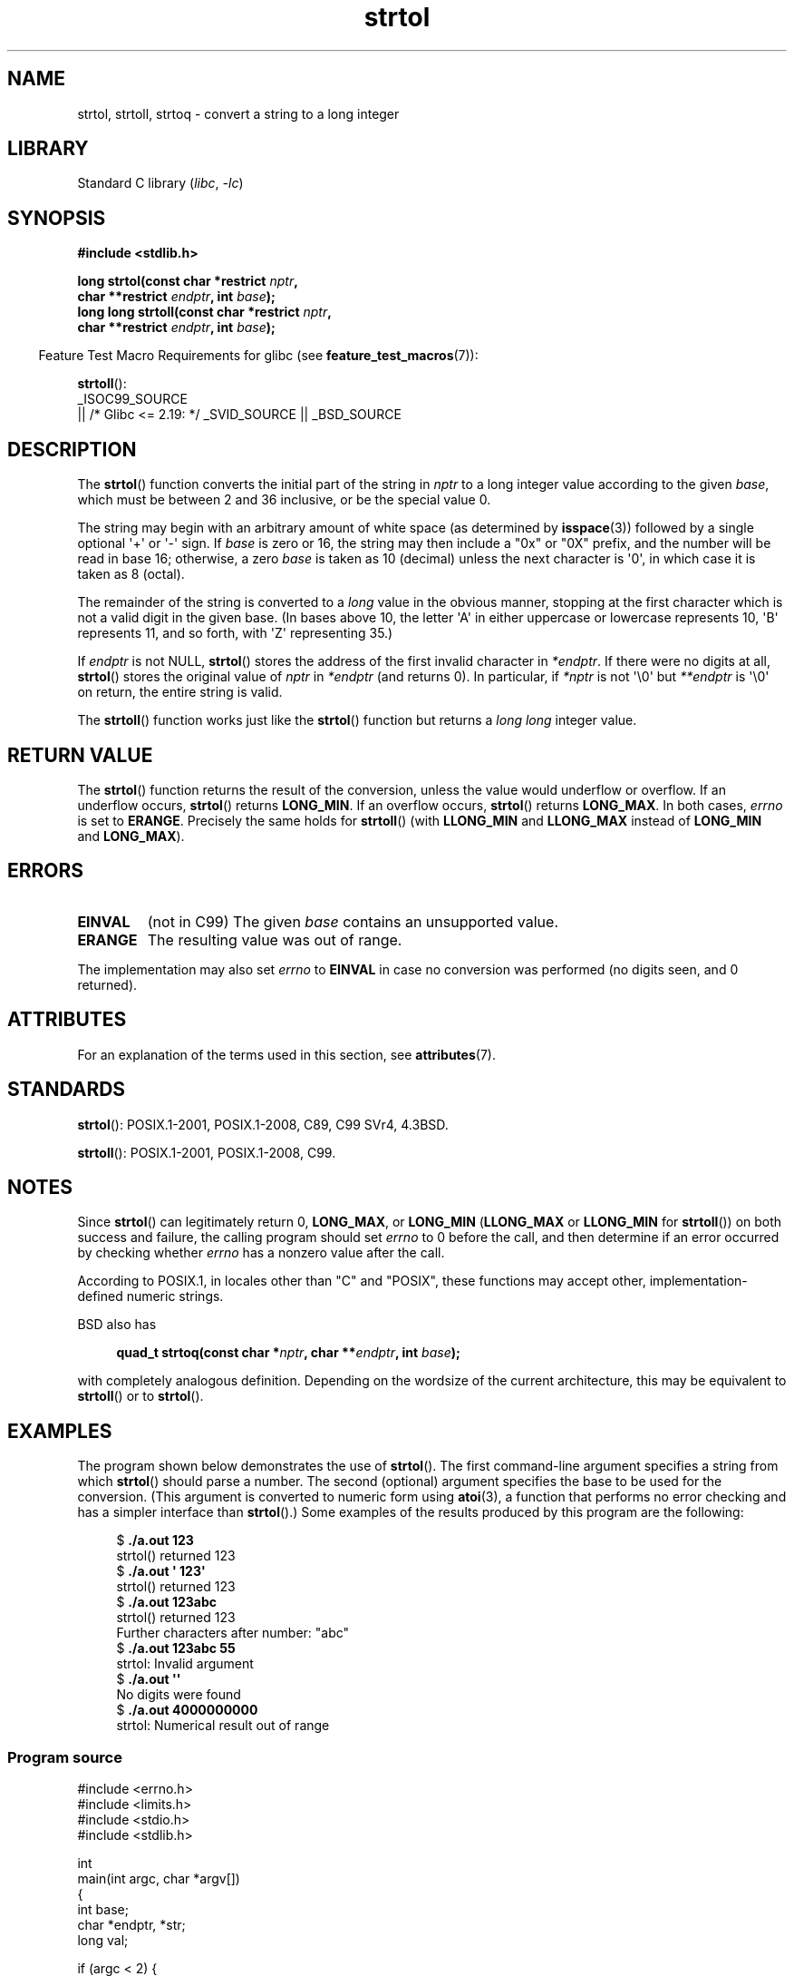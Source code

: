 .\" Copyright 1993 David Metcalfe (david@prism.demon.co.uk)
.\" and Copyright 2006 Michael Kerrisk <mtk.manpages@ganil.com>
.\"
.\" SPDX-License-Identifier: Linux-man-pages-copyleft
.\"
.\" References consulted:
.\"     Linux libc source code
.\"     Lewine's _POSIX Programmer's Guide_ (O'Reilly & Associates, 1991)
.\"     386BSD man pages
.\" Modified Sun Jul 25 10:53:39 1993 by Rik Faith (faith@cs.unc.edu)
.\" Added correction due to nsd@bbc.com (Nick Duffek) - aeb, 950610
.TH strtol 3 (date) "Linux man-pages (unreleased)"
.SH NAME
strtol, strtoll, strtoq \- convert a string to a long integer
.SH LIBRARY
Standard C library
.RI ( libc ", " \-lc )
.SH SYNOPSIS
.nf
.B #include <stdlib.h>
.PP
.BI "long strtol(const char *restrict " nptr ,
.BI "            char **restrict " endptr ", int " base );
.BI "long long strtoll(const char *restrict " nptr ,
.BI "            char **restrict " endptr ", int " base );
.fi
.PP
.RS -4
Feature Test Macro Requirements for glibc (see
.BR feature_test_macros (7)):
.RE
.PP
.BR strtoll ():
.nf
    _ISOC99_SOURCE
        || /* Glibc <= 2.19: */ _SVID_SOURCE || _BSD_SOURCE
.fi
.SH DESCRIPTION
The
.BR strtol ()
function converts the initial part of the string
in
.I nptr
to a long integer value according to the given
.IR base ,
which must be between 2 and 36 inclusive, or be the special value 0.
.PP
The string may begin with an arbitrary amount of white space (as
determined by
.BR isspace (3))
followed by a single optional \(aq+\(aq or \(aq\-\(aq sign.
If
.I base
is zero or 16, the string may then include a
"0x" or "0X" prefix, and the number will be read in base 16; otherwise, a
zero
.I base
is taken as 10 (decimal) unless the next character
is \(aq0\(aq, in which case it is taken as 8 (octal).
.PP
The remainder of the string is converted to a
.I long
value
in the obvious manner, stopping at the first character which is not a
valid digit in the given base.
(In bases above 10, the letter \(aqA\(aq in
either uppercase or lowercase represents 10, \(aqB\(aq represents 11, and so
forth, with \(aqZ\(aq representing 35.)
.PP
If
.I endptr
is not NULL,
.BR strtol ()
stores the address of the
first invalid character in
.IR *endptr .
If there were no digits at
all,
.BR strtol ()
stores the original value of
.I nptr
in
.I *endptr
(and returns 0).
In particular, if
.I *nptr
is not \(aq\e0\(aq but
.I **endptr
is \(aq\e0\(aq on return, the entire string is valid.
.PP
The
.BR strtoll ()
function works just like the
.BR strtol ()
function but returns a
.I long long
integer value.
.SH RETURN VALUE
The
.BR strtol ()
function returns the result of the conversion,
unless the value would underflow or overflow.
If an underflow occurs,
.BR strtol ()
returns
.BR LONG_MIN .
If an overflow occurs,
.BR strtol ()
returns
.BR LONG_MAX .
In both cases,
.I errno
is set to
.BR ERANGE .
Precisely the same holds for
.BR strtoll ()
(with
.B LLONG_MIN
and
.B LLONG_MAX
instead of
.B LONG_MIN
and
.BR LONG_MAX ).
.SH ERRORS
.TP
.B EINVAL
(not in C99)
The given
.I base
contains an unsupported value.
.TP
.B ERANGE
The resulting value was out of range.
.PP
The implementation may also set
.I errno
to
.B EINVAL
in case
no conversion was performed (no digits seen, and 0 returned).
.SH ATTRIBUTES
For an explanation of the terms used in this section, see
.BR attributes (7).
.ad l
.nh
.TS
allbox;
lbx lb lb
l l l.
Interface	Attribute	Value
T{
.BR strtol (),
.BR strtoll (),
.BR strtoq ()
T}	Thread safety	MT-Safe locale
.TE
.hy
.ad
.sp 1
.SH STANDARDS
.BR strtol ():
POSIX.1-2001, POSIX.1-2008, C89, C99 SVr4, 4.3BSD.
.PP
.BR strtoll ():
POSIX.1-2001, POSIX.1-2008, C99.
.SH NOTES
Since
.BR strtol ()
can legitimately return 0,
.BR LONG_MAX ,
or
.B LONG_MIN
.RB ( LLONG_MAX
or
.B LLONG_MIN
for
.BR strtoll ())
on both success and failure, the calling program should set
.I errno
to 0 before the call,
and then determine if an error occurred by checking whether
.I errno
has a nonzero value after the call.
.PP
According to POSIX.1,
in locales other than "C" and "POSIX",
these functions may accept other,
implementation-defined numeric strings.
.PP
BSD also has
.PP
.in +4n
.EX
.BI "quad_t strtoq(const char *" nptr ", char **" endptr ", int " base );
.EE
.in
.PP
with completely analogous definition.
Depending on the wordsize of the current architecture, this
may be equivalent to
.BR strtoll ()
or to
.BR strtol ().
.SH EXAMPLES
The program shown below demonstrates the use of
.BR strtol ().
The first command-line argument specifies a string from which
.BR strtol ()
should parse a number.
The second (optional) argument specifies the base to be used for
the conversion.
(This argument is converted to numeric form using
.BR atoi (3),
a function that performs no error checking and
has a simpler interface than
.BR strtol ().)
Some examples of the results produced by this program are the following:
.PP
.in +4n
.EX
.RB "$" " ./a.out 123"
strtol() returned 123
.RB "$" " ./a.out \(aq    123\(aq"
strtol() returned 123
.RB "$" " ./a.out 123abc"
strtol() returned 123
Further characters after number: "abc"
.RB "$" " ./a.out 123abc 55"
strtol: Invalid argument
.RB "$" " ./a.out \(aq\(aq"
No digits were found
.RB "$" " ./a.out 4000000000"
strtol: Numerical result out of range
.EE
.in
.SS Program source
\&
.\" SRC BEGIN (strtol.c)
.EX
#include <errno.h>
#include <limits.h>
#include <stdio.h>
#include <stdlib.h>

int
main(int argc, char *argv[])
{
    int base;
    char *endptr, *str;
    long val;

    if (argc < 2) {
        fprintf(stderr, "Usage: %s str [base]\en", argv[0]);
        exit(EXIT_FAILURE);
    }

    str = argv[1];
    base = (argc > 2) ? atoi(argv[2]) : 0;

    errno = 0;    /* To distinguish success/failure after call */
    val = strtol(str, &endptr, base);

    /* Check for various possible errors. */

    if (errno != 0) {
        perror("strtol");
        exit(EXIT_FAILURE);
    }

    if (endptr == str) {
        fprintf(stderr, "No digits were found\en");
        exit(EXIT_FAILURE);
    }

    /* If we got here, strtol() successfully parsed a number. */

    printf("strtol() returned %ld\en", val);

    if (*endptr != \(aq\e0\(aq)        /* Not necessarily an error... */
        printf("Further characters after number: \e"%s\e"\en", endptr);

    exit(EXIT_SUCCESS);
}
.EE
.\" SRC END
.SH SEE ALSO
.BR atof (3),
.BR atoi (3),
.BR atol (3),
.BR strtod (3),
.BR strtoimax (3),
.BR strtoul (3)
